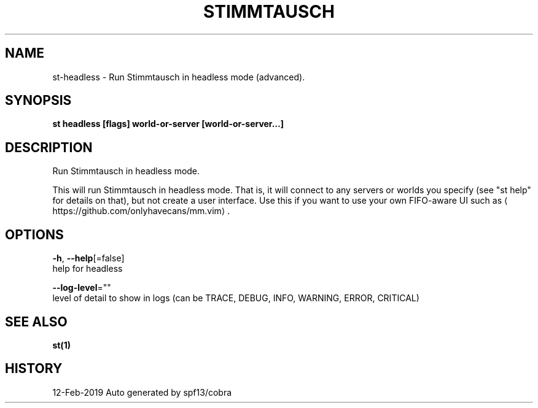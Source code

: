 .TH "STIMMTAUSCH" "1" "Feb 2019" "Auto generated by spf13/cobra" "" 
.nh
.ad l


.SH NAME
.PP
st\-headless \- Run Stimmtausch in headless mode (advanced).


.SH SYNOPSIS
.PP
\fBst headless [flags] world\-or\-server [world\-or\-server...]\fP


.SH DESCRIPTION
.PP
Run Stimmtausch in headless mode.

.PP
This will run Stimmtausch in headless mode. That is, it will connect to any
servers or worlds you specify (see "st help" for details on that), but not
create a user interface. Use this if you want to use your own FIFO\-aware
UI such as 
\[la]https://github.com/onlyhavecans/mm.vim\[ra]\&.


.SH OPTIONS
.PP
\fB\-h\fP, \fB\-\-help\fP[=false]
    help for headless

.PP
\fB\-\-log\-level\fP=""
    level of detail to show in logs (can be TRACE, DEBUG, INFO, WARNING, ERROR, CRITICAL)


.SH SEE ALSO
.PP
\fBst(1)\fP


.SH HISTORY
.PP
12\-Feb\-2019 Auto generated by spf13/cobra
